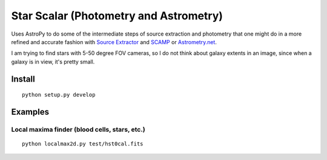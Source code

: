 =======================================
Star Scalar (Photometry and Astrometry)
=======================================

Uses AstroPy to do some of the intermediate steps of source extraction and photometry
that one might do in a more refined and accurate fashion with
`Source Extractor <www.astromatic.net/software/sextractor>`_ and
`SCAMP <www.astromatic.net/software/scamp>`_ or
`Astrometry.net <http://astrometry.net>`_.

I am trying to find stars with 5-50 degree FOV cameras, so I do not think about
galaxy extents in an image, since when a galaxy is in view, it's pretty small.

Install
=======
::

    python setup.py develop

Examples
========

Local maxima finder (blood cells, stars, etc.)
----------------------------------------------
::

    python localmax2d.py test/hst0cal.fits